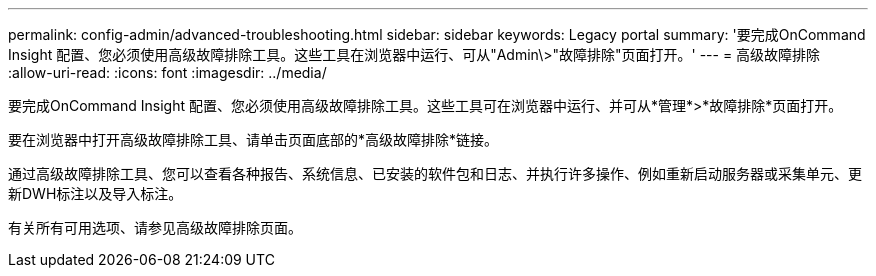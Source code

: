 ---
permalink: config-admin/advanced-troubleshooting.html 
sidebar: sidebar 
keywords: Legacy portal 
summary: '要完成OnCommand Insight 配置、您必须使用高级故障排除工具。这些工具在浏览器中运行、可从"Admin\>"故障排除"页面打开。' 
---
= 高级故障排除
:allow-uri-read: 
:icons: font
:imagesdir: ../media/


[role="lead"]
要完成OnCommand Insight 配置、您必须使用高级故障排除工具。这些工具可在浏览器中运行、并可从*管理*>*故障排除*页面打开。

要在浏览器中打开高级故障排除工具、请单击页面底部的*高级故障排除*链接。

通过高级故障排除工具、您可以查看各种报告、系统信息、已安装的软件包和日志、并执行许多操作、例如重新启动服务器或采集单元、更新DWH标注以及导入标注。

有关所有可用选项、请参见高级故障排除页面。
